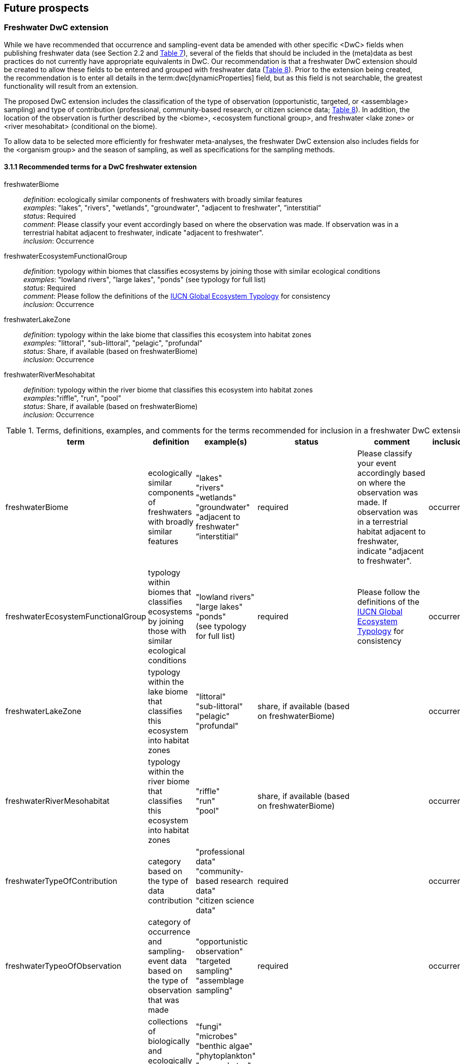 == Future prospects 

=== Freshwater DwC extension

While we have recommended that occurrence and sampling-event data be amended with other specific <DwC> fields when publishing freshwater data (see Section 2.2 and <<table-07,Table 7>>), several of the fields that should be included in the (meta)data as best practices do not currently have appropriate equivalents in DwC. Our recommendation is that a freshwater DwC extension should be created to allow these fields to be entered and grouped with freshwater data (<<table-08,Table 8>>). Prior to the extension being created, the recommendation is to enter all details in the term:dwc[dynamicProperties] field, but as this field is not searchable, the greatest functionality will result from an extension.

The proposed DwC extension includes the classification of the type of observation (opportunistic, targeted, or <assemblage> sampling) and type of contribution (professional, community-based research, or citizen science data; <<table-08,Table 8>>). In addition, the location of the observation is further described by the <biome>, <ecosystem functional group>, and freshwater <lake zone> or <river mesohabitat> (conditional on the biome). 

To allow data to be selected more efficiently for freshwater meta-analyses, the freshwater DwC extension also includes fields for the <organism group> and the season of sampling, as well as specifications for the sampling methods.

[glossary]
==== 3.1.1 Recommended terms for a DwC freshwater extension

freshwaterBiome:: _definition_: ecologically similar components of freshwaters with broadly similar features +
_examples_: "lakes", "rivers", "wetlands", "groundwater", "adjacent to freshwater", ”interstitial” +
_status_: Required +
_comment_: Please classify your event accordingly based on where the observation was made. If observation was in a terrestrial habitat adjacent to freshwater, indicate "adjacent to freshwater". +
_inclusion_: Occurrence

freshwaterEcosystemFunctionalGroup:: _definition_: typology within biomes that classifies ecosystems by joining those with similar ecological conditions +
_examples_: "lowland rivers", "large lakes", "ponds" (see typology for full list) +
_status_: Required +
_comment_: Please follow the definitions of the https://global-ecosystems.org/[IUCN Global Ecosystem Typology^] for consistency +
_inclusion_: Occurrence

freshwaterLakeZone:: _definition_: typology within the lake biome that classifies this ecosystem into habitat zones +
_examples_: "littoral", "sub-littoral", "pelagic", "profundal" +
_status_: Share, if available (based on freshwaterBiome) +
_inclusion_: Occurrence

freshwaterRiverMesohabitat:: _definition_: typology within the river biome that classifies this ecosystem into habitat zones +
_examples_:"riffle", "run", "pool" +
_status_: Share, if available (based on freshwaterBiome) +
_inclusion_: Occurrence

[[table-08]]
.Terms, definitions, examples, and comments for the terms recommended for inclusion in a freshwater DwC extension.
[cols="%autowidth"]
|===
|term	|definition |example(s) |status |comment |inclusion

|freshwaterBiome
|ecologically similar components of freshwaters with broadly similar features
|"lakes" +
"rivers" +
"wetlands" +
"groundwater" +
"adjacent to freshwater" +
”interstitial”
|required
|Please classify your event accordingly based on where the observation was made. If observation was in a terrestrial habitat adjacent to freshwater, indicate "adjacent to freshwater".	
|occurrence

|freshwaterEcosystemFunctionalGroup
|typology within biomes that classifies ecosystems by joining those with similar ecological conditions
|"lowland rivers" +
"large lakes" +
"ponds" +
(see typology for full list)
|required
|Please follow the definitions of the https://global-ecosystems.org/[IUCN Global Ecosystem Typology^] for consistency
|occurrence

|freshwaterLakeZone
|typology within the lake biome that classifies this ecosystem into habitat zones
|"littoral" +
"sub-littoral" +
"pelagic" +
"profundal"
|share, if available (based on freshwaterBiome)
| 
|occurrence

|freshwaterRiverMesohabitat
|typology within the river biome that classifies this ecosystem into habitat zones
|"riffle" +
"run" +
"pool"
|share, if available (based on freshwaterBiome)
| 
|occurrence

|freshwaterTypeOfContribution
|category based on the type of data contribution
|"professional data" +
"community-based research data" +
"citizen science data"
|required
| 
|occurrence

|freshwaterTypeoOfObservation
|category of occurrence and sampling-event data based on the type of observation that was made
|"opportunistic observation" +
"targeted sampling" +
"assemblage sampling"
|required
| 
|occurrence

|freshwaterOrganismGroup
|collections of biologically and ecologically similar organisms that are generally grouped together and described as an assemblage
|"fungi" +
"microbes" +
"benthic algae" +
"phytoplankton" +
"macrophytes" +
"zooplankton" +
"benthic invertebrates" +
"decapods" +
"fish" +
"amphibians" +
"reptiles" +
"birds" +
"mammals"
|required
| 
|occurrence

|freshwaterSeason
|indicates the season in which a sample was collected
|"winter" +
"spring" +
"summer" +
"autumn" +
"wet" +
"dry"
|strongly recommended
| 
|occurrence

|freshwaterSamplingEquipment
|name or description of the sampling instrument that was used for collecting the taxa, including mesh sizes where applicable
|"light trap" +
"500 μm mesh kick net" +
"80 μm mesh plankton net" +
"6.25, 8, 10, 12.5, 15.5, 19.5, 24, 29, 35, 43, 55 mm mesh gill net"
|required	
|It is important that both the sampling equipment and the net mesh size (if nets were used) are provided, as mesh size gives an indication of the size of organisms retained.
|occurrence

|freshwaterSampleProcessing
|name or description of the sample processing protocol (i.e., procedures followed after sample collection to sort and identify taxa)	
|"20x microscope magnification" +
"subsampled with Marchant box until 300 organisms identified - abundance estimated based on the number of cells processed" +
"samples filtered on 45 μm pore size filter paper prior to identification" +
"samples mounted on slide and random transects identified under 500x inverted microscope until 300 individuals filaments or colonies counted and identified" +
|share, if available (based on freshwaterOrganismGroup (fungi, microbes, benthic algae, phytoplankton, zooplankton, benthic macroinvertebrates))
|Provide as much detail as possible about procedures followed in the lab to process and idenfity samples, including any sub-sampling procedures, sample treatment/staining, slide mounting, and magnifications used. If relevant, include a reference to the protocol used.
|occurrence

|===

NOTE: `pink fields indicate that you should choose either of these entries`	

=== Freshwater data tagging

Data portals such as GBIF.org offer a great variety of data but still show limitations in terms of freshwater species. This relates mostly to the fact that freshwater species and freshwater datasets are not specifically tagged and therefore hard to find among millions of terrestrial and marine species and occurrence records. Looking for entire freshwater datasets (e.g. recordings of whole assemblages) often requires searching for specific freshwater species, which is a time-consuming task.

Freshwater datasets that are submitted through a GBIF node or uploaded using its <IPT> software should therefore be tagged as “freshwater” to make the dataset more visible to the freshwater community. This can be done by allocating the specific dataset to the “Freshwater Network” during the publication process, after registering it with GBIF.

=== Importance of reliable taxonomy 

The use of organism names is ubiquitous in a wide range of research, environmental management and policy domains. Expert-curated taxonomic databases and tools to query these data are therefore essential for ensuring the quality of biological data. Species information systems for monitoring status and trends of biodiversity (e.g. GBIF) and those dealing with policy concerns (e.g. European Water Framework Directive, Natura 2000 species, commercial, invasive alien species and pest species) benefit from such high-quality tools and databases ensuring the interoperability of data. The last global taxonomic assessment of freshwater species dates back to the year 2008 (https://doi.org/10.1007/978-1-4020-8259-7[Balian et al. 2008^]). This http://fada.biodiversity.be/[Freshwater Animal Diversity Assessment^] (FADA) comprises a global, extensive set of taxa lists for freshwater animal groups (125,530 described species and 11,388 genera). However, these lists were never fully integrated into GBIF. As taxonomy is a living scientific discipline where new taxa are being described and existing taxa are being placed in new taxonomic positions, the FADA database is https://www.naturalsciences.be/en/science/research/biodiversity-in-a-changing-world/projects/infrafada[currently being updated^] with the ultimate goal to serve as up-to-date freshwater animal taxonomic backbone for GBIF as well as for other international infrastructures like the https://www.catalogueoflife.org[Catalogue of Life^] or the data portal of the http://www.freshwaterplatform.eu[Freshwater Information Platform^] (<FIP>), which is currently rebuilt as “FIPbio”.

=== Interaction and linkages between data infrastructures

Species observed in freshwaters are typically good indicators of the health and status of these ecosystems and are therefore frequently analyzed as part of ecological monitoring programs. The biodiversity data generated during such monitoring routines, in combination with data from other ecological studies in freshwaters, can form an invaluable source of information to support sustainable management and conservation of aquatic ecosystems. However, a large amount of data still remains scattered on individual researchers’ computers and institute servers as well as in different data infrastructures depending on the type of data. This has led to a variety of calls for intense freshwater data mobilization activities as well as a better and more connected infrastructure landscape where data publishing follows the FAIR Principles (e.g. https://doi.org/10.1111/conl.12771[Van Rees et al 2021^]; https://doi.org/10.1111/ele.13931[Maasri et al. 2022^]).

While findability – through capable search engines – seems to be less of a pressing issue, accessibility of data, interoperability between data infrastructures and reusability still play a major role. This guideline seeks to streamline data publication in terms of data reuse and accessibility by making them available through GBIF and by including a specific set of fields for freshwater-relevant information. Alternatively, other publishing platforms that guarantee exchange with GBIF like the data portal of the Freshwater Information Platform (FIPbio) or the South African https://freshwaterbiodiversity.org/[Freshwater Biodiversity Information System^], which both focus on freshwater data, can be used. In any case, we advise that priority be given to infrastructures that provide biogeographic information and are well-connected with GBIF, rather than using simple repositories for data publishing.

Once freshwater data can be more easily filtered within GBIF (through respective tagging of freshwater species), it will be possible to more easily assess global freshwater taxa coverage and to actually identify data and/or research gaps in freshwater biodiversity.
